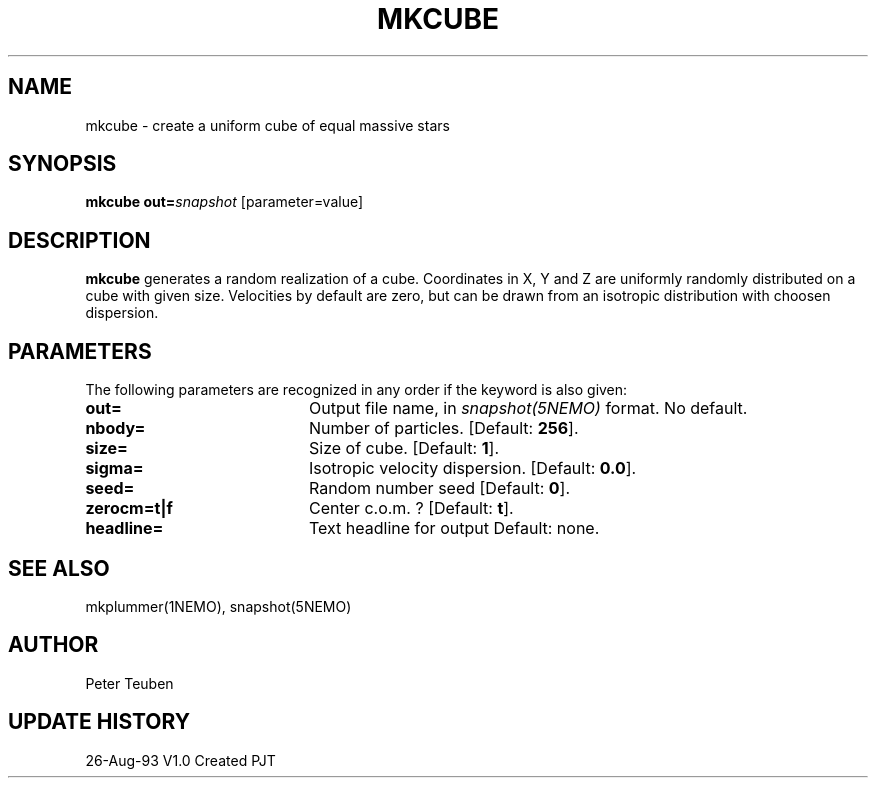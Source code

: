 .TH MKCUBE 1NEMO "26 August 1993"
.SH NAME
mkcube \- create a uniform cube of equal massive stars
.SH SYNOPSIS
\fBmkcube\fP \fBout=\fP\fIsnapshot\fP [parameter=value]
.SH DESCRIPTION
\fBmkcube\fP generates a random realization of a cube. Coordinates
in X, Y and Z are uniformly randomly distributed on a cube with
given size. Velocities by default are zero, but can be drawn from
an isotropic distribution with choosen dispersion.
.SH PARAMETERS
The following parameters are recognized in any order if the keyword
is also given:
.TP 20
\fBout=\fP
Output file name, in \fIsnapshot(5NEMO)\fP format. 
No default.
.TP 20
\fBnbody=\fP
Number of particles. [Default: \fB256\fP].
.TP 20
\fBsize=\fP
Size of cube. 
[Default: \fB1\fP].
.TP 20
\fBsigma=\fP
Isotropic velocity dispersion.
[Default: \fB0.0\fP].
.TP 20
\fBseed=\fP
Random number seed     
[Default: \fB0\fP].
.TP 20
\fBzerocm=t|f\fP
Center c.o.m. ? 
[Default: \fBt\fP].
.TP 20
\fBheadline=\fP
Text headline for output    
Default: none.
.SH SEE ALSO
mkplummer(1NEMO), snapshot(5NEMO)
.SH AUTHOR
Peter Teuben
.SH UPDATE HISTORY
.nf
.ta +1.0i +4.0i
26-Aug-93	V1.0 Created	PJT
.fi

